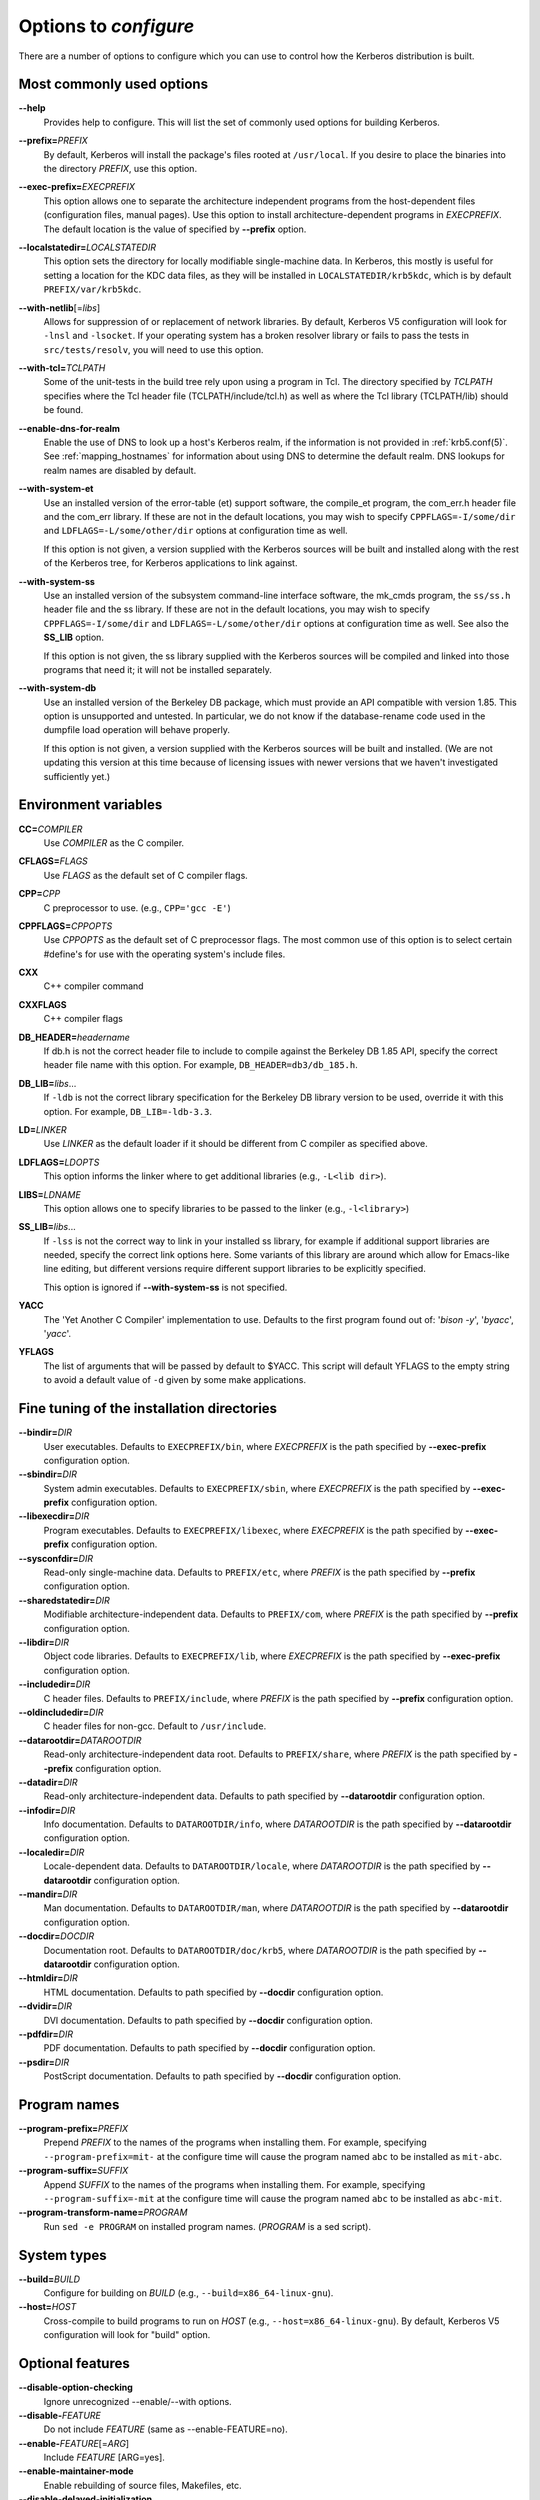 .. _options2configure:

Options to *configure*
======================

There are a number of options to configure which you can use to
control how the Kerberos distribution is built.

Most commonly used options
--------------------------

**--help**
    Provides help to configure.  This will list the set of commonly
    used options for building Kerberos.

**--prefix=**\ *PREFIX*
    By default, Kerberos will install the package's files rooted at
    ``/usr/local``.  If you desire to place the binaries into the
    directory *PREFIX*, use this option.

**--exec-prefix=**\ *EXECPREFIX*
    This option allows one to separate the architecture independent
    programs from the host-dependent files (configuration files,
    manual pages).  Use this option to install architecture-dependent
    programs in *EXECPREFIX*.  The default location is the value of
    specified by **--prefix** option.

**--localstatedir=**\ *LOCALSTATEDIR*
    This option sets the directory for locally modifiable
    single-machine data.  In Kerberos, this mostly is useful for
    setting a location for the KDC data files, as they will be
    installed in ``LOCALSTATEDIR/krb5kdc``, which is by default
    ``PREFIX/var/krb5kdc``.

**--with-netlib**\ [=\ *libs*]
    Allows for suppression of or replacement of network libraries.  By
    default, Kerberos V5 configuration will look for ``-lnsl`` and
    ``-lsocket``.  If your operating system has a broken resolver
    library or fails to pass the tests in ``src/tests/resolv``, you
    will need to use this option.

**--with-tcl=**\ *TCLPATH*
    Some of the unit-tests in the build tree rely upon using a program
    in Tcl.  The directory specified by *TCLPATH* specifies where the
    Tcl header file (TCLPATH/include/tcl.h) as well as where the Tcl
    library (TCLPATH/lib) should be found.

**--enable-dns-for-realm**
    Enable the use of DNS to look up a host's Kerberos realm,
    if the information is not provided in
    :ref:`krb5.conf(5)`.  See
    :ref:`mapping_hostnames`
    for information about using DNS to determine the default realm.
    DNS lookups for realm names are disabled by default.

**--with-system-et**
    Use an installed version of the error-table (et) support software,
    the compile_et program, the com_err.h header file and the com_err
    library.  If these are not in the default locations, you may wish
    to specify ``CPPFLAGS=-I/some/dir`` and
    ``LDFLAGS=-L/some/other/dir`` options at configuration time as
    well.

    If this option is not given, a version supplied with the Kerberos
    sources will be built and installed along with the rest of the
    Kerberos tree, for Kerberos applications to link against.

**--with-system-ss**
    Use an installed version of the subsystem command-line interface
    software, the mk_cmds program, the ``ss/ss.h`` header file and the
    ss library.  If these are not in the default locations, you may
    wish to specify ``CPPFLAGS=-I/some/dir`` and
    ``LDFLAGS=-L/some/other/dir`` options at configuration time as
    well.  See also the **SS_LIB** option.

    If this option is not given, the ss library supplied with the
    Kerberos sources will be compiled and linked into those programs
    that need it; it will not be installed separately.

**--with-system-db**
    Use an installed version of the Berkeley DB package, which must
    provide an API compatible with version 1.85.  This option is
    unsupported and untested.  In particular, we do not know if the
    database-rename code used in the dumpfile load operation will
    behave properly.

    If this option is not given, a version supplied with the Kerberos
    sources will be built and installed.  (We are not updating this
    version at this time because of licensing issues with newer
    versions that we haven't investigated sufficiently yet.)


Environment variables
---------------------

**CC=**\ *COMPILER*
    Use *COMPILER* as the C compiler.

**CFLAGS=**\ *FLAGS*
    Use *FLAGS* as the default set of C compiler flags.

**CPP=**\ *CPP*
    C preprocessor to use. (e.g., ``CPP='gcc -E'``)

**CPPFLAGS=**\ *CPPOPTS*
    Use *CPPOPTS* as the default set of C preprocessor flags.  The
    most common use of this option is to select certain #define's for
    use with the operating system's include files.

**CXX**
     C++ compiler command

**CXXFLAGS**
     C++ compiler flags

**DB_HEADER=**\ *headername*
    If db.h is not the correct header file to include to compile
    against the Berkeley DB 1.85 API, specify the correct header file
    name with this option. For example, ``DB_HEADER=db3/db_185.h``.

**DB_LIB=**\ *libs*...
    If ``-ldb`` is not the correct library specification for the
    Berkeley DB library version to be used, override it with this
    option. For example, ``DB_LIB=-ldb-3.3``.

**LD=**\ *LINKER*
    Use *LINKER* as the default loader if it should be different from
    C compiler as specified above.

**LDFLAGS=**\ *LDOPTS*
    This option informs the linker where to get additional libraries
    (e.g., ``-L<lib dir>``).

**LIBS=**\ *LDNAME*
    This option allows one to specify libraries to be passed to the
    linker (e.g., ``-l<library>``)

**SS_LIB=**\ *libs*...
    If ``-lss`` is not the correct way to link in your installed ss
    library, for example if additional support libraries are needed,
    specify the correct link options here.  Some variants of this
    library are around which allow for Emacs-like line editing, but
    different versions require different support libraries to be
    explicitly specified.

    This option is ignored if **--with-system-ss** is not specified.

**YACC**
     The 'Yet Another C Compiler' implementation to use. Defaults to
     the first program found out of: '`bison -y`', '`byacc`',
     '`yacc`'.

**YFLAGS**
     The list of arguments that will be passed by default to $YACC.
     This script will default YFLAGS to the empty string to avoid a
     default value of ``-d`` given by some make applications.


Fine tuning of the installation directories
-------------------------------------------

**--bindir=**\ *DIR*
    User executables.  Defaults to ``EXECPREFIX/bin``, where
    *EXECPREFIX* is the path specified by **--exec-prefix**
    configuration option.

**--sbindir=**\ *DIR*
    System admin executables.  Defaults to ``EXECPREFIX/sbin``, where
    *EXECPREFIX* is the path specified by **--exec-prefix**
    configuration option.

**--libexecdir=**\ *DIR*
    Program executables.  Defaults to ``EXECPREFIX/libexec``, where
    *EXECPREFIX* is the path specified by **--exec-prefix**
    configuration option.

**--sysconfdir=**\ *DIR*
    Read-only single-machine data.  Defaults to ``PREFIX/etc``, where
    *PREFIX* is the path specified by **--prefix** configuration
    option.

**--sharedstatedir=**\ *DIR*
    Modifiable architecture-independent data.  Defaults to
    ``PREFIX/com``, where *PREFIX* is the path specified by
    **--prefix** configuration option.

**--libdir=**\ *DIR*
    Object code libraries.  Defaults to ``EXECPREFIX/lib``, where
    *EXECPREFIX* is the path specified by **--exec-prefix**
    configuration option.

**--includedir=**\ *DIR*
    C header files.  Defaults to ``PREFIX/include``, where *PREFIX* is
    the path specified by **--prefix** configuration option.

**--oldincludedir=**\ *DIR*
    C header files for non-gcc.  Default to ``/usr/include``.

**--datarootdir=**\ *DATAROOTDIR*
    Read-only architecture-independent data root.  Defaults to
    ``PREFIX/share``, where *PREFIX* is the path specified by
    **--prefix** configuration option.

**--datadir=**\ *DIR*
    Read-only architecture-independent data.  Defaults to path
    specified by **--datarootdir** configuration option.

**--infodir=**\ *DIR*
    Info documentation.  Defaults to ``DATAROOTDIR/info``, where
    *DATAROOTDIR* is the path specified by **--datarootdir**
    configuration option.

**--localedir=**\ *DIR*
    Locale-dependent data.  Defaults to ``DATAROOTDIR/locale``, where
    *DATAROOTDIR* is the path specified by **--datarootdir**
    configuration option.

**--mandir=**\ *DIR*
    Man documentation.  Defaults to ``DATAROOTDIR/man``, where
    *DATAROOTDIR* is the path specified by **--datarootdir**
    configuration option.

**--docdir=**\ *DOCDIR*
    Documentation root.  Defaults to ``DATAROOTDIR/doc/krb5``, where
    *DATAROOTDIR* is the path specified by **--datarootdir**
    configuration option.

**--htmldir=**\ *DIR*
    HTML documentation.  Defaults to path specified by **--docdir**
    configuration option.

**--dvidir=**\ *DIR*
    DVI documentation.  Defaults to path specified by **--docdir**
    configuration option.

**--pdfdir=**\ *DIR*
    PDF documentation.  Defaults to path specified by **--docdir**
    configuration option.

**--psdir=**\ *DIR*
    PostScript documentation.  Defaults to path specified by
    **--docdir** configuration option.


Program names
-------------

**--program-prefix=**\ *PREFIX*
    Prepend *PREFIX* to the names of the programs when installing
    them. For example, specifying ``--program-prefix=mit-`` at the
    configure time will cause the program named ``abc`` to be
    installed as ``mit-abc``.

**--program-suffix=**\ *SUFFIX*
    Append *SUFFIX* to the names of the programs when installing them.
    For example, specifying ``--program-suffix=-mit`` at the configure
    time will cause the program named ``abc`` to be installed as
    ``abc-mit``.

**--program-transform-name=**\ *PROGRAM*
    Run ``sed -e PROGRAM`` on installed program names. (*PROGRAM* is a
    sed script).


System types
------------

**--build=**\ *BUILD*
    Configure for building on *BUILD*
    (e.g., ``--build=x86_64-linux-gnu``).

**--host=**\ *HOST*
    Cross-compile to build programs to run on *HOST*
    (e.g., ``--host=x86_64-linux-gnu``).  By default, Kerberos V5
    configuration will look for "build" option.


Optional features
-----------------

**--disable-option-checking**
    Ignore unrecognized --enable/--with options.

**--disable-**\ *FEATURE*
    Do not include *FEATURE* (same as --enable-FEATURE=no).

**--enable-**\ *FEATURE*\ [=\ *ARG*]
    Include *FEATURE* [ARG=yes].

**--enable-maintainer-mode**
    Enable rebuilding of source files, Makefiles, etc.

**--disable-delayed-initialization**
    Initialize library code when loaded.  Defaults to delay until
    first use.

**--disable-thread-support**
    Don't enable thread support.  Defaults to enabled.

**--disable-rpath**
    Suppress run path flags in link lines.

**--enable-athena**
    Build with MIT Project Athena configuration.

**--disable-kdc-lookaside-cache**
    Disable the cache which detects client retransmits.

**--disable-pkinit**
    Disable PKINIT plugin support.


Optional packages
-----------------

**--with-**\ *PACKAGE*\ [=ARG\]
    Use *PACKAGE* (e.g., ``--with-imap``).  The default value of *ARG*
    is ``yes``.

**--without-**\ *PACKAGE*
    Do not use *PACKAGE* (same as ``--with-PACKAGE=no``)
    (e.g., ``--without-libedit``).

**--with-size-optimizations**
    Enable a few optimizations to reduce code size possibly at some
    run-time cost.

**--with-system-et**
    Use the com_err library and compile_et utility that are already
    installed on the system, instead of building and installing
    local versions.

**--with-system-ss**
    Use the ss library and mk_cmds utility that are already installed
    on the system, instead of building and using private versions.

**--with-system-db**
    Use the berkeley db utility already installed on the system,
    instead of using a private version.  This option is not
    recommended; enabling it may result in incompatibility with key
    databases originating on other systems.

**--with-netlib=**\ *LIBS*
    Use the resolver library specified in *LIBS*.  Use this variable
    if the C library resolver is insufficient or broken.

**--with-hesiod=**\ *path*
    Compile with Hesiod support.  The *path* points to the Hesiod
    directory.  By default Hesiod is unsupported.

**--with-ldap**
    Compile OpenLDAP database backend module.

**--with-edirectory**
    Compile the eDirectory database backend module.

**--with-tcl=**\ *path*
    Specifies that *path* is the location of a Tcl installation.
    Tcl is needed for some of the tests run by 'make check'; such tests
    will be skipped if this option is not set.

**--with-vague-errors**
    Do not send helpful errors to client.  For example, if the KDC
    should return only vague error codes to clients.

**--with-crypto-impl=**\ *IMPL*
    Use specified crypto implementation (e.g., **--with-crypto=**\
    *openssl*).  Default is a native MIT Kerberos implementation
    ``builtin``.  The other currently implemented crypto backends are
    ``openssl`` and ``nss``.  (See :ref:`mitK5features`)

**--with-prng-alg=**\ *ALG*
    Use specified PRNG algorithm.  For example, to use the OS native
    prng specify ``--with-prng-alg=os``.

    Default is the ``fortuna`` PRNG algorithm.  For the ``nss`` crypto
    backend use one must explicitly specify ``--with-prng-alg=nss``.
    (See :ref:`mitK5features`)

**--with-pkinit-crypto-impl=**\ *IMPL*
    Use the specified pkinit crypto implementation *IMPL*.
    Defaults to using OpenSSL.

**--with-kdc-kdb-update**
    Update the KDC database with the information about

    * the last successful authentication;
    * the last failed authentication attempt;
    * the number of the failed authentication attempts.

    By default the kdb is not updated with this information.

**--without-libedit**
    Do not compile and link against libedit.  Some utilities will no
    longer offer command history or completion in interactive mode if
    libedit is disabled.

**--with-readline**
    Compile and link against GNU readline, as an alternative to libedit.
    Building with readline breaks the dejagnu test suite, which is a
    subset of the tests run by 'make check'.

**--with-system-verto**
    Use an installed version of libverto.  If the libverto header and
    library are not in default locations, you may wish to specify
    ``CPPFLAGS=-I/some/dir`` and ``LDFLAGS=-L/some/other/dir`` options
    at configuration time as well.

    If this option is not given, the build system will try to detect
    an installed version of libverto and use it if it is found.
    Otherwise, a version supplied with the Kerberos sources will be
    built and installed.  The built-in version does not contain the
    full set of back-end modules and is not a suitable general
    replacement for the upstream version, but will work for the
    purposes of Kerberos.

    Specifying **--without-system-verto** will cause the built-in
    version of libverto to be used unconditionally.


Examples
--------

For example, in order to configure Kerberos on a Solaris machine using
the suncc compiler with the optimizer turned on, run the configure
script with the following options::

    % ./configure CC=suncc CFLAGS=-O

For a slightly more complicated example, consider a system where
several packages to be used by Kerberos are installed in
``/usr/foobar``, including Berkeley DB 3.3, and an ss library that
needs to link against the curses library.  The configuration of
Kerberos might be done thus::

    ./configure CPPFLAGS=-I/usr/foobar/include LDFLAGS=-L/usr/foobar/lib \
    --with-system-et --with-system-ss --with-system-db  \
    SS_LIB='-lss -lcurses'  DB_HEADER=db3/db_185.h DB_LIB=-ldb-3.3

